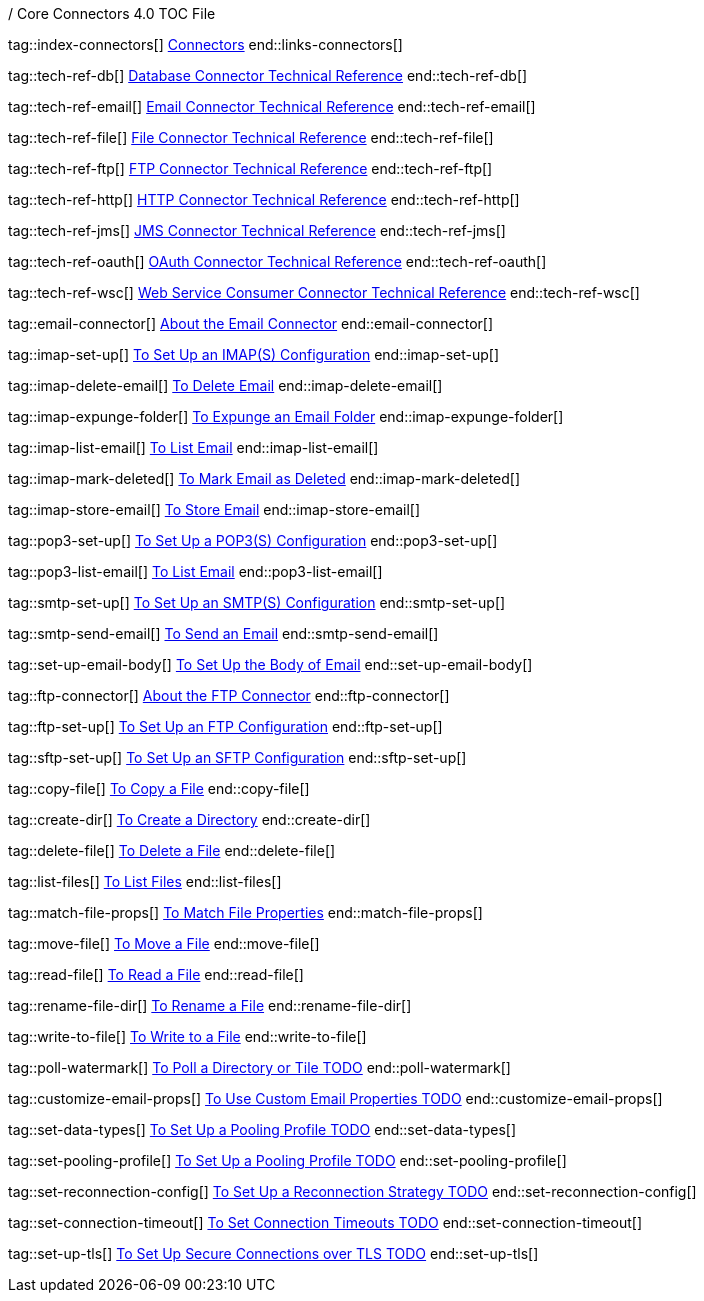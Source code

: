 / Core Connectors 4.0 TOC File

// #### GENERAL CONNECTOR LINKS
tag::index-connectors[]
link:index[Connectors]
end::links-connectors[]

// #### TECH REF LINKS ####
tag::tech-ref-db[]
link:database-documentation[Database Connector Technical Reference]
end::tech-ref-db[]

tag::tech-ref-email[]
link:email-documentation[Email Connector Technical Reference]
end::tech-ref-email[]

tag::tech-ref-file[]
link:file-documentation[File Connector Technical Reference]
end::tech-ref-file[]

tag::tech-ref-ftp[]
link:ftp-documentation[FTP Connector Technical Reference]
end::tech-ref-ftp[]

tag::tech-ref-http[]
link:http-documentation[HTTP Connector Technical Reference]
end::tech-ref-http[]

tag::tech-ref-jms[]
link:jms-documentation[JMS Connector Technical Reference]
end::tech-ref-jms[]

tag::tech-ref-oauth[]
link:oauth-documentation[OAuth Connector Technical Reference]
end::tech-ref-oauth[]

tag::tech-ref-wsc[]
link:oauth-documentation[Web Service Consumer Connector Technical Reference]
end::tech-ref-wsc[]

// #### EMAIL CONNECTOR LINKS ####
tag::email-connector[]
link:email-about-the-email-connector[About the Email Connector]
end::email-connector[]

tag::imap-set-up[]
link:email-imap-to-set-up[To Set Up an IMAP(S) Configuration]
end::imap-set-up[]

tag::imap-delete-email[]
link:email-imap-to-delete-email[To Delete Email]
end::imap-delete-email[]

tag::imap-expunge-folder[]
link:email-imap-to-expunge-email-folder[To Expunge an Email Folder]
end::imap-expunge-folder[]

tag::imap-list-email[]
link:email-imap-to-list-email[To List Email]
end::imap-list-email[]

tag::imap-mark-deleted[]
link:email-imap-to-mark-email-deleted[To Mark Email as Deleted]
end::imap-mark-deleted[]

tag::imap-store-email[]
link:email-imap-to-store-email[To Store Email]
end::imap-store-email[]

tag::pop3-set-up[]
link:email-pop3-to-set-up[To Set Up a POP3(S) Configuration]
end::pop3-set-up[]

tag::pop3-list-email[]
link:email-pop3-to-list-email[To List Email]
end::pop3-list-email[]

tag::smtp-set-up[]
link:email-smtp-to-set-up[To Set Up an SMTP(S) Configuration]
end::smtp-set-up[]

tag::smtp-send-email[]
link:email-smtp-to-send-email[To Send an Email]
end::smtp-send-email[]

tag::set-up-email-body[]
link:email-to-set-email-body-config[To Set Up the Body of Email]
end::set-up-email-body[]

// #### FTP CONNECTOR LINKS ####
tag::ftp-connector[]
link:ftp-about-the-ftp-connector[About the FTP Connector]
end::ftp-connector[]

tag::ftp-set-up[]
link:ftp-set-up[To Set Up an FTP Configuration]
end::ftp-set-up[]

tag::sftp-set-up[]
link:sftp-set-up[To Set Up an SFTP Configuration]
end::sftp-set-up[]

// #### FTP AND FILE CONNECTOR LINKS ####
tag::copy-file[]
link:common-to-copy-file[To Copy a File]
end::copy-file[]

tag::create-dir[]
link:common-to-create-a-directory[To Create a Directory]
end::create-dir[]

tag::delete-file[]
link:common-to-delete-file[To Delete a File]
end::delete-file[]

tag::list-files[]
link:common-to-list-files[To List Files]
end::list-files[]

tag::match-file-props[]
link:common-to-match-file-properties[To Match File Properties]
end::match-file-props[]

tag::move-file[]
link:common-to-move-file[To Move a File]
end::move-file[]

tag::read-file[]
link:common-to-read-file[To Read a File]
end::read-file[]

tag::rename-file-dir[]
link:common-to-rename-file[To Rename a File]
end::rename-file-dir[]

tag::write-to-file[]
link:common-to-write-to-file[To Write to a File]
end::write-to-file[]

//TODO!!
tag::poll-watermark[]
link:PLACEHOLDER[To Poll a Directory or Tile TODO]
end::poll-watermark[]

tag::customize-email-props[]
link:email-to-use-custom-email-properties[To Use Custom Email Properties TODO]
end::customize-email-props[]

tag::set-data-types[]
link:to-set-data-type-io[To Set Up a Pooling Profile TODO]
end::set-data-types[]

tag::set-pooling-profile[]
link:to-set-up-pooling[To Set Up a Pooling Profile TODO]
end::set-pooling-profile[]

tag::set-reconnection-config[]
link:to-set-up-reconnection[To Set Up a Reconnection Strategy TODO]
end::set-reconnection-config[]

tag::set-connection-timeout[]
link:to-set-up-timeouts[To Set Connection Timeouts TODO]
end::set-connection-timeout[]

tag::set-up-tls[]
link:to-set-up-tls[To Set Up Secure Connections over TLS TODO]
end::set-up-tls[]

////
link:file-about-the-file-connector[File Connector]
link:file-to-set-up-file-connector-config[To Set Up a File Connector Configuration]
link:file-about-the-file-listener[About the File Listener]


link:database-connector[Database Connector]

link:jms-connector[JMS Connector]
link:http-connectors[HTTP Connectors]
link:http-listener[HTTP Listener]
link:http-requester[HTTP Requester]
link:basic-auth-security-filter[Basic Auth Security Filter]
link:load-static-resource[Load Static HTTP Resource]
link:[TCP/UDP Connector]
link:web-service-consumer[Web Service Consumer]
////
